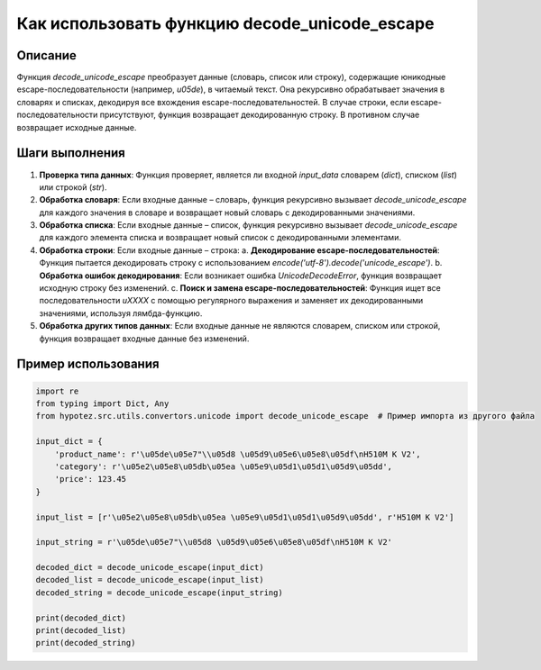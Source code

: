Как использовать функцию decode_unicode_escape
========================================================================================

Описание
-------------------------
Функция `decode_unicode_escape` преобразует данные (словарь, список или строку), содержащие юникодные escape-последовательности (например, `\u05de`), в читаемый текст.  Она рекурсивно обрабатывает значения в словарях и списках, декодируя все вхождения escape-последовательностей. В случае строки, если escape-последовательности присутствуют, функция возвращает декодированную строку. В противном случае возвращает исходные данные.

Шаги выполнения
-------------------------
1. **Проверка типа данных**: Функция проверяет, является ли входной `input_data` словарем (`dict`), списком (`list`) или строкой (`str`).
2. **Обработка словаря**: Если входные данные – словарь, функция рекурсивно вызывает `decode_unicode_escape` для каждого значения в словаре и возвращает новый словарь с декодированными значениями.
3. **Обработка списка**: Если входные данные – список, функция рекурсивно вызывает `decode_unicode_escape` для каждого элемента списка и возвращает новый список с декодированными элементами.
4. **Обработка строки**: Если входные данные – строка:
   a. **Декодирование escape-последовательностей**: Функция пытается декодировать строку с использованием `encode('utf-8').decode('unicode_escape')`.
   b. **Обработка ошибок декодирования**: Если возникает ошибка `UnicodeDecodeError`, функция возвращает исходную строку без изменений.
   c. **Поиск и замена escape-последовательностей**: Функция ищет все последовательности `\uXXXX` с помощью регулярного выражения и заменяет их декодированными значениями, используя лямбда-функцию.
5. **Обработка других типов данных**: Если входные данные не являются словарем, списком или строкой, функция возвращает входные данные без изменений.

Пример использования
-------------------------
.. code-block:: python

    import re
    from typing import Dict, Any
    from hypotez.src.utils.convertors.unicode import decode_unicode_escape  # Пример импорта из другого файла

    input_dict = {
        'product_name': r'\u05de\u05e7"\\u05d8 \u05d9\u05e6\u05e8\u05df\nH510M K V2',
        'category': r'\u05e2\u05e8\u05db\u05ea \u05e9\u05d1\u05d1\u05d9\u05dd',
        'price': 123.45
    }

    input_list = [r'\u05e2\u05e8\u05db\u05ea \u05e9\u05d1\u05d1\u05d9\u05dd', r'H510M K V2']

    input_string = r'\u05de\u05e7"\\u05d8 \u05d9\u05e6\u05e8\u05df\nH510M K V2'

    decoded_dict = decode_unicode_escape(input_dict)
    decoded_list = decode_unicode_escape(input_list)
    decoded_string = decode_unicode_escape(input_string)

    print(decoded_dict)
    print(decoded_list)
    print(decoded_string)